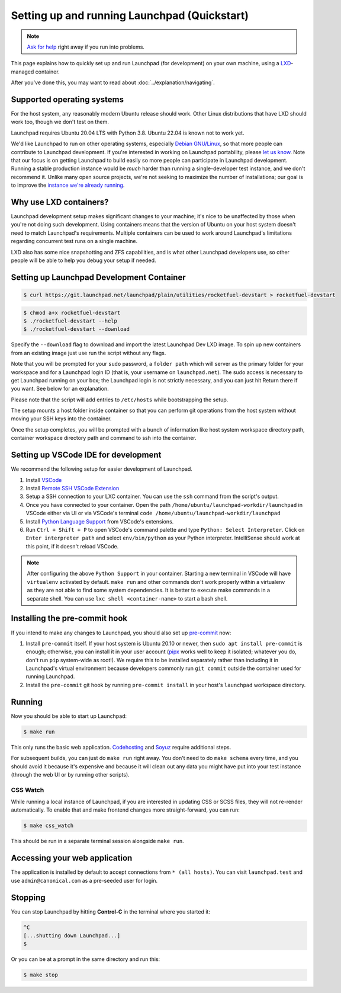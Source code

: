 =============================================
Setting up and running Launchpad (Quickstart)
=============================================

.. note::

    `Ask for help <https://dev.launchpad.net/Help>`_ right away if you run
    into problems.

This page explains how to quickly set up and run Launchpad (for development) on your
own machine, using a `LXD
<https://documentation.ubuntu.com/lxd/en/latest/>`_-managed container.

After you've done this, you may want to read about
:doc:`../explanation/navigating`.

Supported operating systems
===========================

For the host system, any reasonably modern Ubuntu release should work.
Other Linux distributions that have LXD should work too, though we don't
test on them.

Launchpad requires Ubuntu 20.04 LTS with Python 3.8. Ubuntu 22.04 is known not
to work yet.

We'd like Launchpad to run on other operating systems, especially `Debian
GNU/Linux <https://www.debian.org/>`_, so that more people can contribute to
Launchpad development.  If you're interested in working on Launchpad
portability, please `let us know <https://dev.launchpad.net/Help>`_.  Note
that our focus is on getting Launchpad to build easily so more people can
participate in Launchpad development.  Running a stable production instance
would be *much* harder than running a single-developer test instance, and we
don't recommend it.  Unlike many open source projects, we're not seeking to
maximize the number of installations; our goal is to improve the `instance
we're already running <https://launchpad.net/>`_.

Why use LXD containers?
=======================

Launchpad development setup makes significant changes to your machine; it's
nice to be unaffected by those when you're not doing such development.
Using containers means that the version of Ubuntu on your host system
doesn't need to match Launchpad's requirements.  Multiple containers can be
used to work around Launchpad's limitations regarding concurrent test runs
on a single machine.

LXD also has some nice snapshotting and ZFS capabilities, and is what other
Launchpad developers use, so other people will be able to help you debug
your setup if needed.

Setting up Launchpad Development Container
==========================================

.. code-block:: shell-session

   $ curl https://git.launchpad.net/launchpad/plain/utilities/rocketfuel-devstart > rocketfuel-devstart


.. code-block:: shell-session

   $ chmod a+x rocketfuel-devstart
   $ ./rocketfuel-devstart --help
   $ ./rocketfuel-devstart --download

Specify the ``--download`` flag to download and import the latest Launchpad Dev LXD image. 
To spin up new containers from an existing image just use run the script without any flags. 

Note that you will be prompted for your ``sudo`` password, a ``folder path``
which will server as the primary folder for your workspace and for a
Launchpad login ID (that is, your username on ``launchpad.net``).  The sudo
access is necessary to get Launchpad running on your box; the Launchpad
login is not strictly necessary, and you can just hit Return there if you
want.  See below for an explanation.

Please note that the script will add entries to ``/etc/hosts`` while bootstrapping the setup.

The setup mounts a host folder inside container so that you can perform git operations
from the host system without moving your SSH keys into the container. 

Once the setup completes, you will be prompted with a bunch of information like host
system workspace directory path, container workspace directory path and command to ssh 
into the container. 

Setting up VSCode IDE for development
=====================================

We recommend the following setup for easier development of Launchpad. 

1. Install `VSCode <https://code.visualstudio.com/docs/setup/linux#_snap>`_
2. Install `Remote SSH VSCode Extension <https://marketplace.visualstudio.com/items?itemName=ms-vscode-remote.remote-ssh>`_
3. Setup a SSH connection to your LXC container. You can use the ``ssh`` command from the script's output.
4. Once you have connected to your container. Open the path ``/home/ubuntu/launchpad-workdir/launchpad`` in VSCode either via UI
   or via VSCode's terminal ``code /home/ubuntu/launchpad-workdir/launchpad``
5. Install `Python Language Support <https://marketplace.visualstudio.com/items?itemName=ms-python.python>`_ from VSCode's extensions. 
6. Run ``Ctrl + Shift + P`` to open VSCode's command palette and type ``Python: Select Interpreter``. Click on ``Enter interpreter path`` 
   and select ``env/bin/python`` as your Python interpreter. IntelliSense should work at this point, if it doesn't reload VSCode. 

.. note::

    After configuring the above ``Python Support`` in your container.
    Starting a new terminal in VSCode will have ``virtualenv`` activated by default. 
    ``make run`` and other commands don't work properly within a virtualenv as they are not able to find some system
    dependencies. It is better to execute make commands in a separate shell. You can use ``lxc shell <container-name>`` 
    to start a bash shell. 

Installing the pre-commit hook
==============================

If you intend to make any changes to Launchpad, you should also set up
`pre-commit <https://pre-commit.com/>`__ now:

1. Install ``pre-commit`` itself.  If your host system is Ubuntu 20.10 or
   newer, then ``sudo apt install pre-commit`` is enough; otherwise, you can
   install it in your user account (`pipx <https://pypi.org/project/pipx/>`_
   works well to keep it isolated; whatever you do, don't run ``pip``
   system-wide as root!).  We require this to be installed separately rather
   than including it in Launchpad's virtual environment because developers
   commonly run ``git commit`` outside the container used for running
   Launchpad.

2. Install the ``pre-commit`` git hook by running ``pre-commit install`` in
   your host's ``launchpad`` workspace directory. 

Running
=======

Now you should be able to start up Launchpad:

.. code-block:: shell-session

    $ make run

This only runs the basic web application.  `Codehosting
<https://dev.launchpad.net/Code/HowToUseCodehostingLocally>`_ and `Soyuz
<https://dev.launchpad.net/Soyuz/HowToUseSoyuzLocally>`_ require additional
steps.

For subsequent builds, you can just do ``make run`` right away.  You don't
need to do ``make schema`` every time, and you should avoid it because it's
expensive and because it will clean out any data you might have put into
your test instance (through the web UI or by running other scripts).

CSS Watch
---------

While running a local instance of Launchpad, if you are interested in updating
CSS or SCSS files, they will not re-render automatically.
To enable that and make frontend changes more straight-forward, you can run:

.. code-block:: shell-session

    $ make css_watch

This should be run in a separate terminal session alongside ``make run``.

Accessing your web application
==============================

The application is installed by default to accept connections from ``* (all hosts)``.
You can visit ``launchpad.test`` and use ``admin@canonical.com`` as a pre-seeded user
for login.  

Stopping
========

You can stop Launchpad by hitting **Control-C** in the terminal where you
started it:

.. code-block:: shell-session

    ^C
    [...shutting down Launchpad...]
    $ 

Or you can be at a prompt in the same directory and run this:

.. code-block:: shell-session

    $ make stop
